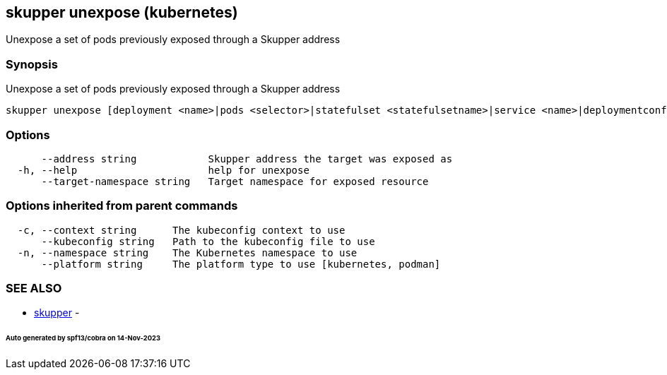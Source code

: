 == skupper unexpose (kubernetes)

Unexpose a set of pods previously exposed through a Skupper address

=== Synopsis

Unexpose a set of pods previously exposed through a Skupper address

----
skupper unexpose [deployment <name>|pods <selector>|statefulset <statefulsetname>|service <name>|deploymentconfig <name>] [flags]
----

=== Options

----
      --address string            Skupper address the target was exposed as
  -h, --help                      help for unexpose
      --target-namespace string   Target namespace for exposed resource
----

=== Options inherited from parent commands

----
  -c, --context string      The kubeconfig context to use
      --kubeconfig string   Path to the kubeconfig file to use
  -n, --namespace string    The Kubernetes namespace to use
      --platform string     The platform type to use [kubernetes, podman]
----

=== SEE ALSO

* xref:skupper.adoc[skupper]	 -

[discrete]
====== Auto generated by spf13/cobra on 14-Nov-2023
